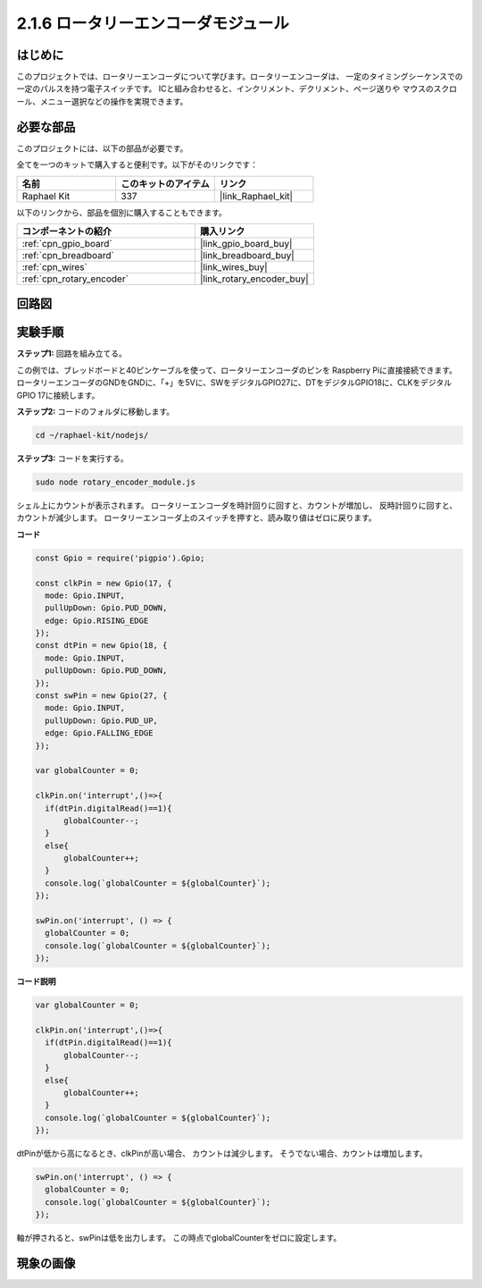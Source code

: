 .. _2.1.6_js:

2.1.6 ロータリーエンコーダモジュール
======================================

はじめに
------------------

このプロジェクトでは、ロータリーエンコーダについて学びます。ロータリーエンコーダは、
一定のタイミングシーケンスでの一定のパルスを持つ電子スイッチです。
ICと組み合わせると、インクリメント、デクリメント、ページ送りや
マウスのスクロール、メニュー選択などの操作を実現できます。

必要な部品
------------------------------

このプロジェクトには、以下の部品が必要です。

.. image:: ../img/Part_two_25.png

全てを一つのキットで購入すると便利です。以下がそのリンクです：

.. list-table::
    :widths: 20 20 20
    :header-rows: 1

    *   - 名前
        - このキットのアイテム
        - リンク
    *   - Raphael Kit
        - 337
        - |link_Raphael_kit|

以下のリンクから、部品を個別に購入することもできます。

.. list-table::
    :widths: 30 20
    :header-rows: 1

    *   - コンポーネントの紹介
        - 購入リンク

    *   - :ref:`cpn_gpio_board`
        - |link_gpio_board_buy|
    *   - :ref:`cpn_breadboard`
        - |link_breadboard_buy|
    *   - :ref:`cpn_wires`
        - |link_wires_buy|
    *   - :ref:`cpn_rotary_encoder`
        - |link_rotary_encoder_buy|

回路図
------------------------

.. image:: ../img/image349.png
   :align: center

実験手順
-----------------------

**ステップ1:** 回路を組み立てる。

.. image:: ../img/2.1.6_fritzing.png
   :align: center

この例では、ブレッドボードと40ピンケーブルを使って、ロータリーエンコーダのピンを
Raspberry Piに直接接続できます。ロータリーエンコーダのGNDをGNDに、「+」を5Vに、SWをデジタルGPIO27に、DTをデジタルGPIO18に、CLKをデジタルGPIO 17に接続します。

**ステップ2:** コードのフォルダに移動します。

.. raw:: html

   <run></run>

.. code-block::

    cd ~/raphael-kit/nodejs/

**ステップ3:** コードを実行する。

.. raw:: html

   <run></run>

.. code-block::

    sudo node rotary_encoder_module.js

シェル上にカウントが表示されます。
ロータリーエンコーダを時計回りに回すと、カウントが増加し、
反時計回りに回すと、カウントが減少します。
ロータリーエンコーダ上のスイッチを押すと、読み取り値はゼロに戻ります。

**コード**

.. code-block:: js

    const Gpio = require('pigpio').Gpio;

    const clkPin = new Gpio(17, {
      mode: Gpio.INPUT,
      pullUpDown: Gpio.PUD_DOWN,
      edge: Gpio.RISING_EDGE
    });
    const dtPin = new Gpio(18, {
      mode: Gpio.INPUT,
      pullUpDown: Gpio.PUD_DOWN,    
    });
    const swPin = new Gpio(27, {
      mode: Gpio.INPUT,
      pullUpDown: Gpio.PUD_UP,
      edge: Gpio.FALLING_EDGE
    });

    var globalCounter = 0;

    clkPin.on('interrupt',()=>{
      if(dtPin.digitalRead()==1){
          globalCounter--;
      }
      else{
          globalCounter++;
      }
      console.log(`globalCounter = ${globalCounter}`);
    });

    swPin.on('interrupt', () => {
      globalCounter = 0;
      console.log(`globalCounter = ${globalCounter}`);
    });



**コード説明**


.. code-block:: js

    var globalCounter = 0;

    clkPin.on('interrupt',()=>{
      if(dtPin.digitalRead()==1){
          globalCounter--;
      }
      else{
          globalCounter++;
      }
      console.log(`globalCounter = ${globalCounter}`);
    });

dtPinが低から高になるとき、clkPinが高い場合、
カウントは減少します。
そうでない場合、カウントは増加します。

.. code-block:: js

    swPin.on('interrupt', () => {
      globalCounter = 0;
      console.log(`globalCounter = ${globalCounter}`);
    });


軸が押されると、swPinは低を出力します。
この時点でglobalCounterをゼロに設定します。

現象の画像
-------------------------

.. image:: ../img/2.1.6rotary_ecoder.JPG
   :align: center
   